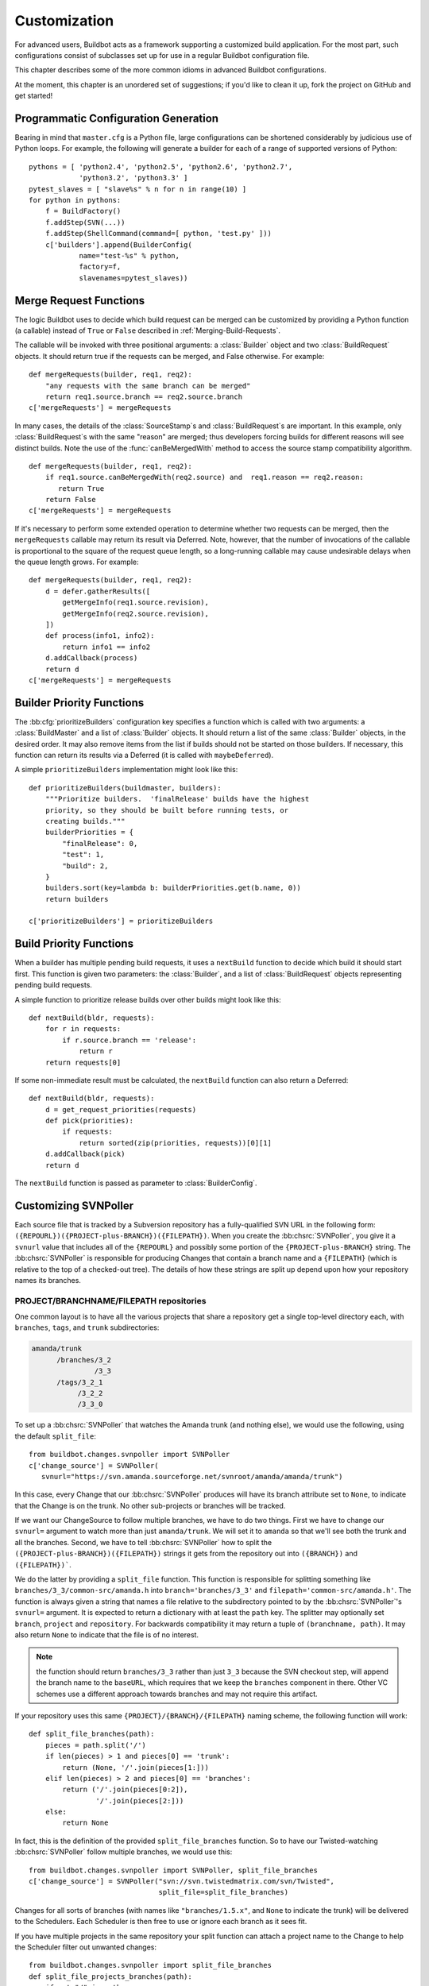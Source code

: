 .. _Customization:

Customization
=============

For advanced users, Buildbot acts as a framework supporting a customized build
application.  For the most part, such configurations consist of subclasses set
up for use in a regular Buildbot configuration file.

This chapter describes some of the more common idioms in advanced Buildbot
configurations.

At the moment, this chapter is an unordered set of suggestions; if you'd like
to clean it up, fork the project on GitHub and get started!

Programmatic Configuration Generation
-------------------------------------

Bearing in mind that ``master.cfg`` is a Python file, large configurations can
be shortened considerably by judicious use of Python loops.  For example, the
following will generate a builder for each of a range of supported versions of
Python::

    pythons = [ 'python2.4', 'python2.5', 'python2.6', 'python2.7',
                'python3.2', 'python3.3' ]
    pytest_slaves = [ "slave%s" % n for n in range(10) ]
    for python in pythons:
        f = BuildFactory()
        f.addStep(SVN(...))
        f.addStep(ShellCommand(command=[ python, 'test.py' ]))
        c['builders'].append(BuilderConfig(
                name="test-%s" % python,
                factory=f,
                slavenames=pytest_slaves))

.. _Merge-Request-Functions:

Merge Request Functions
-----------------------

.. index:: Builds; merging

The logic Buildbot uses to decide which build request can be merged can be
customized by providing a Python function (a callable) instead of ``True`` or
``False`` described in :ref:`Merging-Build-Requests`.

The callable will be invoked with three positional arguments: a
:class:`Builder` object and two :class:`BuildRequest` objects. It should return
true if the requests can be merged, and False otherwise. For example::

    def mergeRequests(builder, req1, req2):
        "any requests with the same branch can be merged"
        return req1.source.branch == req2.source.branch
    c['mergeRequests'] = mergeRequests

In many cases, the details of the :class:`SourceStamp`\s and :class:`BuildRequest`\s are important.
In this example, only :class:`BuildRequest`\s with the same "reason" are merged; thus
developers forcing builds for different reasons will see distinct builds.  Note
the use of the :func:`canBeMergedWith` method to access the source stamp
compatibility algorithm. ::

    def mergeRequests(builder, req1, req2):
        if req1.source.canBeMergedWith(req2.source) and  req1.reason == req2.reason:
           return True
        return False
    c['mergeRequests'] = mergeRequests

If it's necessary to perform some extended operation to determine whether two
requests can be merged, then the ``mergeRequests`` callable may return its
result via Deferred.  Note, however, that the number of invocations of the
callable is proportional to the square of the request queue length, so a
long-running callable may cause undesirable delays when the queue length
grows.  For example::

    def mergeRequests(builder, req1, req2):
        d = defer.gatherResults([
            getMergeInfo(req1.source.revision),
            getMergeInfo(req2.source.revision),
        ])
        def process(info1, info2):
            return info1 == info2
        d.addCallback(process)
        return d
    c['mergeRequests'] = mergeRequests

.. _Builder-Priority-Functions:

Builder Priority Functions
--------------------------

.. index:: Builders; priority

The :bb:cfg:`prioritizeBuilders` configuration key specifies a function which
is called with two arguments: a :class:`BuildMaster` and a list of
:class:`Builder` objects.  It should return a list of the same :class:`Builder`
objects, in the desired order.  It may also remove items from the list if
builds should not be started on those builders. If necessary, this function can
return its results via a Deferred (it is called with ``maybeDeferred``).

A simple ``prioritizeBuilders`` implementation might look like this::

    def prioritizeBuilders(buildmaster, builders):
        """Prioritize builders.  'finalRelease' builds have the highest
        priority, so they should be built before running tests, or
        creating builds."""
        builderPriorities = {
            "finalRelease": 0,
            "test": 1,
            "build": 2,
        }
        builders.sort(key=lambda b: builderPriorities.get(b.name, 0))
        return builders

    c['prioritizeBuilders'] = prioritizeBuilders

.. index:: Builds; priority

.. _Build-Priority-Functions:

Build Priority Functions
------------------------

When a builder has multiple pending build requests, it uses a ``nextBuild``
function to decide which build it should start first.  This function is given
two parameters: the :class:`Builder`, and a list of :class:`BuildRequest`
objects representing pending build requests.

A simple function to prioritize release builds over other builds might look
like this::

   def nextBuild(bldr, requests):
       for r in requests:
           if r.source.branch == 'release':
               return r
       return requests[0]

If some non-immediate result must be calculated, the ``nextBuild`` function can
also return a Deferred::

    def nextBuild(bldr, requests):
        d = get_request_priorities(requests)
        def pick(priorities):
            if requests:
                return sorted(zip(priorities, requests))[0][1]
        d.addCallback(pick)
        return d

The ``nextBuild`` function is passed as parameter to :class:`BuilderConfig`.

.. _Customizing-SVNPoller:

Customizing SVNPoller
---------------------

Each source file that is tracked by a Subversion repository has a
fully-qualified SVN URL in the following form:
``({REPOURL})({PROJECT-plus-BRANCH})({FILEPATH})``. When you create the
:bb:chsrc:`SVNPoller`, you give it a ``svnurl`` value that includes all of the
``{REPOURL}`` and possibly some portion of the
``{PROJECT-plus-BRANCH}`` string. The :bb:chsrc:`SVNPoller` is responsible
for producing Changes that contain a branch name and a ``{FILEPATH}``
(which is relative to the top of a checked-out tree). The details of how these
strings are split up depend upon how your repository names its branches.

PROJECT/BRANCHNAME/FILEPATH repositories
~~~~~~~~~~~~~~~~~~~~~~~~~~~~~~~~~~~~~~~~

One common layout is to have all the various projects that share a repository
get a single top-level directory each, with ``branches``, ``tags``, and
``trunk`` subdirectories:

.. code-block:: none

    amanda/trunk
          /branches/3_2
                   /3_3
          /tags/3_2_1
               /3_2_2
               /3_3_0

To set up a :bb:chsrc:`SVNPoller` that watches the Amanda trunk (and nothing
else), we would use the following, using the default ``split_file``::

    from buildbot.changes.svnpoller import SVNPoller
    c['change_source'] = SVNPoller(
       svnurl="https://svn.amanda.sourceforge.net/svnroot/amanda/amanda/trunk")

In this case, every Change that our :bb:chsrc:`SVNPoller` produces will have
its branch attribute set to ``None``, to indicate that the Change is on the
trunk.  No other sub-projects or branches will be tracked.

If we want our ChangeSource to follow multiple branches, we have to do
two things. First we have to change our ``svnurl=`` argument to
watch more than just ``amanda/trunk``. We will set it to
``amanda`` so that we'll see both the trunk and all the branches.
Second, we have to tell :bb:chsrc:`SVNPoller` how to split the
``({PROJECT-plus-BRANCH})({FILEPATH})`` strings it gets from the repository
out into ``({BRANCH})`` and ``({FILEPATH})```.

We do the latter by providing a ``split_file`` function. This function is
responsible for splitting something like ``branches/3_3/common-src/amanda.h``
into ``branch='branches/3_3'`` and ``filepath='common-src/amanda.h'``. The
function is always given a string that names a file relative to the
subdirectory pointed to by the :bb:chsrc:`SVNPoller`\'s ``svnurl=`` argument.
It is expected to return a dictionary with at least the ``path`` key. The
splitter may optionally set ``branch``, ``project`` and ``repository``.
For backwards compatibility it may return a tuple of ``(branchname, path)``.
It may also return ``None`` to indicate that the file is of no interest.

.. note:: the function should return ``branches/3_3`` rather than just ``3_3``
    because the SVN checkout step, will append the branch name to the
    ``baseURL``, which requires that we keep the ``branches`` component in
    there. Other VC schemes use a different approach towards branches and may
    not require this artifact.

If your repository uses this same ``{PROJECT}/{BRANCH}/{FILEPATH}`` naming
scheme, the following function will work::

    def split_file_branches(path):
        pieces = path.split('/')
        if len(pieces) > 1 and pieces[0] == 'trunk':
            return (None, '/'.join(pieces[1:]))
        elif len(pieces) > 2 and pieces[0] == 'branches':
            return ('/'.join(pieces[0:2]),
                    '/'.join(pieces[2:]))
        else:
            return None

In fact, this is the definition of the provided ``split_file_branches``
function.  So to have our Twisted-watching :bb:chsrc:`SVNPoller` follow
multiple branches, we would use this::

    from buildbot.changes.svnpoller import SVNPoller, split_file_branches
    c['change_source'] = SVNPoller("svn://svn.twistedmatrix.com/svn/Twisted",
                                   split_file=split_file_branches)

Changes for all sorts of branches (with names like ``"branches/1.5.x"``, and
``None`` to indicate the trunk) will be delivered to the Schedulers.  Each
Scheduler is then free to use or ignore each branch as it sees fit.

If you have multiple projects in the same repository your split function can
attach a project name to the Change to help the Scheduler filter out unwanted
changes::

    from buildbot.changes.svnpoller import split_file_branches
    def split_file_projects_branches(path):
        if not "/" in path:
            return None
        project, path = path.split("/", 1)
        f = split_file_branches(path)
        if f:
            info = dict(project=project, path=f[1])
            if f[0]:
                info['branch'] = f[0]
            return info
        return f

Again, this is provided by default. To use it you would do this::

    from buildbot.changes.svnpoller import SVNPoller, split_file_projects_branches
    c['change_source'] = SVNPoller(
       svnurl="https://svn.amanda.sourceforge.net/svnroot/amanda/",
       split_file=split_file_projects_branches)

Note here that we are monitoring at the root of the repository, and that within
that repository is a ``amanda`` subdirectory which in turn has ``trunk`` and
``branches``. It is that ``amanda`` subdirectory whose name becomes the
``project`` field of the Change.


BRANCHNAME/PROJECT/FILEPATH repositories
~~~~~~~~~~~~~~~~~~~~~~~~~~~~~~~~~~~~~~~~

Another common way to organize a Subversion repository is to put the branch
name at the top, and the projects underneath. This is especially frequent when
there are a number of related sub-projects that all get released in a group.

For example, `Divmod.org <http://Divmod.org>`_ hosts a project named `Nevow` as
well as one named `Quotient`. In a checked-out Nevow tree there is a directory
named `formless` that contains a Python source file named :file:`webform.py`.
This repository is accessible via webdav (and thus uses an `http:` scheme)
through the divmod.org hostname. There are many branches in this repository,
and they use a ``({BRANCHNAME})/({PROJECT})`` naming policy.

The fully-qualified SVN URL for the trunk version of :file:`webform.py` is
``http://divmod.org/svn/Divmod/trunk/Nevow/formless/webform.py``.
The 1.5.x branch version of this file would have a URL of
``http://divmod.org/svn/Divmod/branches/1.5.x/Nevow/formless/webform.py``.
The whole Nevow trunk would be checked out with
``http://divmod.org/svn/Divmod/trunk/Nevow``, while the Quotient
trunk would be checked out using
``http://divmod.org/svn/Divmod/trunk/Quotient``.

Now suppose we want to have an :bb:chsrc:`SVNPoller` that only cares about the
Nevow trunk. This case looks just like the ``{PROJECT}/{BRANCH}`` layout
described earlier::

    from buildbot.changes.svnpoller import SVNPoller
    c['change_source'] = SVNPoller("http://divmod.org/svn/Divmod/trunk/Nevow")

But what happens when we want to track multiple Nevow branches? We
have to point our ``svnurl=`` high enough to see all those
branches, but we also don't want to include Quotient changes (since
we're only building Nevow). To accomplish this, we must rely upon the
``split_file`` function to help us tell the difference between
files that belong to Nevow and those that belong to Quotient, as well
as figuring out which branch each one is on. ::

    from buildbot.changes.svnpoller import SVNPoller
    c['change_source'] = SVNPoller("http://divmod.org/svn/Divmod",
                                   split_file=my_file_splitter)

The ``my_file_splitter`` function will be called with repository-relative
pathnames like:

:file:`trunk/Nevow/formless/webform.py`
    This is a Nevow file, on the trunk. We want the Change that includes this
    to see a filename of :file:`formless/webform.py`, and a branch of
    ``None``

:file:`branches/1.5.x/Nevow/formless/webform.py`
    This is a Nevow file, on a branch. We want to get
    ``branch='branches/1.5.x'`` and ``filename='formless/webform.py'``.

:file:`trunk/Quotient/setup.py`
    This is a Quotient file, so we want to ignore it by having
    :meth:`my_file_splitter` return ``None``.

:file:`branches/1.5.x/Quotient/setup.py`
    This is also a Quotient file, which should be ignored.

The following definition for :meth:`my_file_splitter` will do the job::

    def my_file_splitter(path):
        pieces = path.split('/')
        if pieces[0] == 'trunk':
            branch = None
            pieces.pop(0) # remove 'trunk'
        elif pieces[0] == 'branches':
            pieces.pop(0) # remove 'branches'
            # grab branch name
            branch = 'branches/' + pieces.pop(0)
        else:
            return None # something weird
        projectname = pieces.pop(0)
        if projectname != 'Nevow':
            return None # wrong project
        return dict(branch=branch, path='/'.join(pieces))

If you later decide you want to get changes for Quotient as well you could
replace the last 3 lines with simply::

    return dict(project=projectname, branch=branch, path='/'.join(pieces))


.. _Writing-Change-Sources:

Writing Change Sources
----------------------

For some version-control systems, making Buildbot aware of new changes can be a
challenge.  If the pre-supplied classes in :ref:`Change-Sources` are not
sufficient, then you will need to write your own.

There are three approaches, one of which is not even a change source.
The first option is to write a change source that exposes some service to
which the version control system can "push" changes.  This can be more
complicated, since it requires implementing a new service, but delivers changes
to Buildbot immediately on commit.

The second option is often preferable to the first: implement a notification
service in an external process (perhaps one that is started directly by the
version control system, or by an email server) and delivers changes to Buildbot
via :ref:`PBChangeSource`.  This section does not describe this particular
approach, since it requires no customization within the buildmaster process.

The third option is to write a change source which polls for changes -
repeatedly connecting to an external service to check for new changes.  This
works well in many cases, but can produce a high load on the version control
system if polling is too frequent, and can take too long to notice changes if
the polling is not frequent enough.

Writing a Notification-based Change Source
~~~~~~~~~~~~~~~~~~~~~~~~~~~~~~~~~~~~~~~~~~

.. py:class:: buildbot.changes.base.ChangeSource

A custom change source must implement
:class:`buildbot.interfaces.IChangeSource`.

The easiest way to do this is to subclass
:class:`buildbot.changes.base.ChangeSource`, implementing the :meth:`describe`
method to describe the instance. :class:`ChangeSource` is a Twisted service, so
you will need to implement the :meth:`startService` and :meth:`stopService`
methods to control the means by which your change source receives
notifications.

When the class does receive a change, it should call
``self.master.addChange(..)`` to submit it to the buildmaster.  This method
shares the same parameters as ``master.db.changes.addChange``, so consult the
API documentation for that function for details on the available arguments.

You will probably also want to set ``compare_attrs`` to the list of object
attributes which Buildbot will use to compare one change source to another when
reconfiguring.  During reconfiguration, if the new change source is different
from the old, then the old will be stopped and the new started.

Writing a Change Poller
~~~~~~~~~~~~~~~~~~~~~~~

.. py:class:: buildbot.changes.base.PollingChangeSource

Polling is a very common means of seeking changes, so Buildbot supplies a
utility parent class to make it easier.  A poller should subclass
:class:`buildbot.changes.base.PollingChangeSource`, which is a subclass of
:class:`ChangeSource`.  This subclass implements the :meth:`Service` methods,
and causes the :meth:`poll` method to be called every ``self.pollInterval``
seconds.  This method should return a Deferred to signal its completion.

Aside from the service methods, the other concerns in the previous section
apply here, too.

Writing a New Latent Buildslave Implementation
----------------------------------------------

Writing a new latent buildslave should only require subclassing
:class:`buildbot.buildslave.AbstractLatentBuildSlave` and implementing
:meth:`start_instance` and :meth:`stop_instance`. ::

    def start_instance(self):
        # responsible for starting instance that will try to connect with this
        # master. Should return deferred. Problems should use an errback. The
        # callback value can be None, or can be an iterable of short strings to
        # include in the "substantiate success" status message, such as
        # identifying the instance that started.
        raise NotImplementedError
    
    def stop_instance(self, fast=False):
        # responsible for shutting down instance. Return a deferred. If `fast`,
        # we're trying to shut the master down, so callback as soon as is safe.
        # Callback value is ignored.
        raise NotImplementedError

See :class:`buildbot.ec2buildslave.EC2LatentBuildSlave` for an example, or see
the test example :class:`buildbot.test_slaves.FakeLatentBuildSlave`.

Custom Build Classes
--------------------

The standard :class:`BuildFactory` object creates :class:`Build` objects
by default. These Builds will each execute a collection of :class:`BuildStep`\s
in a fixed sequence. Each step can affect the results of the build,
but in general there is little intelligence to tie the different steps
together. 

By setting the factory's ``buildClass`` attribute to a different class, you can
instantiate a different build class.  This might be useful, for example, to
create a build class that dynamically determines which steps to run.  The
skeleton of such a project would look like::

    class DynamicBuild(Build):
        # override some methods
        ...

    f = factory.BuildFactory()
    f.buildClass = DynamicBuild
    f.addStep(...)

.. _Factory-Workdir-Functions:

Factory Workdir Functions
-------------------------

It is sometimes helpful to have a build's workdir determined at runtime based
on the parameters of the build.  To accomplish this, set the ``workdir``
attribute of the build factory to a callable.  That callable will be invoked
with the :class:`SourceStamp` for the build, and should return the appropriate
workdir.  Note that the value must be returned immediately - Deferreds are not
supported.

This can be useful, for example, in scenarios with multiple repositories
submitting changes to BuildBot. In this case you likely will want to have a
dedicated workdir per repository, since otherwise a sourcing step with mode =
"update" will fail as a workdir with a working copy of repository A can't be
"updated" for changes from a repository B. Here is an example how you can
achieve workdir-per-repo::

        def workdir(source_stamp):
            return hashlib.md5 (source_stamp.repository).hexdigest()[:8]

        build_factory = factory.BuildFactory()
        build_factory.workdir = workdir

        build_factory.addStep(Git(mode="update"))
        # ...
        builders.append ({'name': 'mybuilder',
                          'slavename': 'myslave',
                          'builddir': 'mybuilder',
                          'factory': build_factory})

The end result is a set of workdirs like

.. code-block:: none

    Repo1 => <buildslave-base>/mybuilder/a78890ba
    Repo2 => <buildslave-base>/mybuilder/0823ba88

You could make the :func:`workdir()` function compute other paths, based on
parts of the repo URL in the sourcestamp, or lookup in a lookup table
based on repo URL. As long as there is a permanent 1:1 mapping between
repos and workdir, this will work.

Writing New BuildSteps
----------------------

.. warning::

    Buildbot is transitioning to a new, simpler style for writing custom steps.
    See :doc:`new-style-steps` for details.

While it is a good idea to keep your build process self-contained in the source code tree, sometimes it is convenient to put more intelligence into your Buildbot configuration.
One way to do this is to write a custom :class:`BuildStep`.
Once written, this Step can be used in the :file:`master.cfg` file.

The best reason for writing a custom :class:`BuildStep` is to better parse the results of the command being run.
For example, a :class:`BuildStep` that knows about JUnit could look at the logfiles to determine which tests had been run, how many passed and how many failed, and then report more detailed information than a simple ``rc==0`` -based `good/bad` decision.

Buildbot has acquired a large fleet of build steps, and sports a number of knobs and hooks to make steps easier to write.
This section may seem a bit overwhelming, but most custom steps will only need to apply one or two of the techniques outlined here.

For complete documentation of the build step interfaces, see :doc:`../developer/cls-buildsteps`.

.. _Writing-BuildStep-Constructors:

Writing BuildStep Constructors
~~~~~~~~~~~~~~~~~~~~~~~~~~~~~~

Build steps act as their own factories, so their constructors are a bit more complex than necessary.
In the configuration file, a :class:`~buildbot.process.buildstep.BuildStep` object is instantiated, but because steps store state locally while executing, this object cannot be used during builds.

Consider the use of a :class:`BuildStep` in :file:`master.cfg`::

    f.addStep(MyStep(someopt="stuff", anotheropt=1))

This creates a single instance of class ``MyStep``.
However, Buildbot needs a new object each time the step is executed.
An instance of :class:`~buildbot.process.buildstep.BuildStep` remembers how it was constructed, and can create copies of itself.
When writing a new step class, then, keep in mind are that you cannot do anything "interesting" in the constructor -- limit yourself to checking and storing arguments.

It is customary to call the parent class's constructor with all otherwise-unspecified keyword arguments.
Keep a ``**kwargs`` argument on the end of your options, and pass that up to the parent class's constructor.

The whole thing looks like this::

    class Frobnify(LoggingBuildStep):
        def __init__(self,
                frob_what="frobee",
                frob_how_many=None,
                frob_how=None,
                **kwargs):
    
            # check
            if frob_how_many is None:
                raise TypeError("Frobnify argument how_many is required")

            # override a parent option
            kwargs['parentOpt'] = 'xyz'
    
            # call parent
            LoggingBuildStep.__init__(self, **kwargs)
    
            # set Frobnify attributes
            self.frob_what = frob_what
            self.frob_how_many = how_many
            self.frob_how = frob_how
    
    class FastFrobnify(Frobnify):
        def __init__(self,
                speed=5,
                **kwargs):
            Frobnify.__init__(self, **kwargs)
            self.speed = speed

Running Commands
~~~~~~~~~~~~~~~~

To spawn a command in the buildslave, create a :class:`~buildbot.process.buildstep.RemoteCommand` instance in your step's ``start`` method and run it with :meth:`~buildbot.process.buildstep.BuildStep.runCommand`::

    cmd = RemoteCommand(args)
    d = self.runCommand(cmd)

To add a LogFile, use :meth:`~buildbot.process.buildstep.BuildStep.addLog`.
Make sure the log gets closed when it finishes.
When giving a Logfile to a :class:`~buildbot.process.buildstep.RemoteShellCommand`, just ask it to close the log when the command completes::

    log = self.addLog('output')
    cmd.useLog(log, closeWhenFinished=True)

Updating Status
~~~~~~~~~~~~~~~

TBD

.. todo::

    What *is* the best way to do this?  From the docstring:

    As the step runs, it should send status information to the
    BuildStepStatus::

        self.step_status.setText(['compile', 'failed'])
        self.step_status.setText2(['4', 'warnings'])

Capturing Logfiles
~~~~~~~~~~~~~~~~~~

Each BuildStep has a collection of `logfiles`. Each one has a short
name, like `stdio` or `warnings`. Each :class:`LogFile` contains an
arbitrary amount of text, usually the contents of some output file
generated during a build or test step, or a record of everything that
was printed to :file:`stdout`/:file:`stderr` during the execution of some command.

These :class:`LogFile`\s are stored to disk, so they can be retrieved later.

Each can contain multiple `channels`, generally limited to three
basic ones: stdout, stderr, and `headers`. For example, when a
ShellCommand runs, it writes a few lines to the `headers` channel to
indicate the exact argv strings being run, which directory the command
is being executed in, and the contents of the current environment
variables. Then, as the command runs, it adds a lot of :file:`stdout` and
:file:`stderr` messages. When the command finishes, a final `header`
line is added with the exit code of the process.

Status display plugins can format these different channels in
different ways. For example, the web page shows LogFiles as text/html,
with header lines in blue text, stdout in black, and stderr in red. A
different URL is available which provides a text/plain format, in
which stdout and stderr are collapsed together, and header lines are
stripped completely. This latter option makes it easy to save the
results to a file and run :command:`grep` or whatever against the
output.

Each :class:`BuildStep` contains a mapping (implemented in a Python dictionary)
from :class:`LogFile` name to the actual :class:`LogFile` objects. Status plugins can
get a list of LogFiles to display, for example, a list of HREF links
that, when clicked, provide the full contents of the :class:`LogFile`.

Using LogFiles in custom BuildSteps
###################################

The most common way for a custom :class:`BuildStep` to use a :class:`LogFile` is to
summarize the results of a :bb:step:`ShellCommand` (after the command has
finished running). For example, a compile step with thousands of lines
of output might want to create a summary of just the warning messages.
If you were doing this from a shell, you would use something like:

.. code-block:: bash

    grep "warning:" output.log >warnings.log

In a custom BuildStep, you could instead create a ``warnings`` :class:`LogFile`
that contained the same text. To do this, you would add code to your
:meth:`createSummary` method that pulls lines from the main output log
and creates a new :class:`LogFile` with the results::

    def createSummary(self, log):
        warnings = []
        sio = StringIO.StringIO(log.getText())
        for line in sio.readlines():
            if "warning:" in line:
                warnings.append()
        self.addCompleteLog('warnings', "".join(warnings))

This example uses the :meth:`addCompleteLog` method, which creates a
new :class:`LogFile`, puts some text in it, and then `closes` it, meaning
that no further contents will be added. This :class:`LogFile` will appear in
the HTML display under an HREF with the name `warnings`, since that
is the name of the :class:`LogFile`.

You can also use :meth:`addHTMLLog` to create a complete (closed)
:class:`LogFile` that contains HTML instead of plain text. The normal :class:`LogFile`
will be HTML-escaped if presented through a web page, but the HTML
:class:`LogFile` will not. At the moment this is only used to present a pretty
HTML representation of an otherwise ugly exception traceback when
something goes badly wrong during the :class:`BuildStep`.

In contrast, you might want to create a new :class:`LogFile` at the beginning
of the step, and add text to it as the command runs. You can create
the :class:`LogFile` and attach it to the build by calling :meth:`addLog`, which
returns the :class:`LogFile` object. You then add text to this :class:`LogFile` by
calling methods like :meth:`addStdout` and :meth:`addHeader`. When you
are done, you must call the :meth:`finish` method so the :class:`LogFile` can be
closed. It may be useful to create and populate a :class:`LogFile` like this
from a :class:`LogObserver` method - see :ref:`Adding-LogObservers`.

The ``logfiles=`` argument to :bb:step:`ShellCommand` (see
:bb:step:`ShellCommand`) creates new :class:`LogFile`\s and fills them in realtime
by asking the buildslave to watch a actual file on disk. The
buildslave will look for additions in the target file and report them
back to the :class:`BuildStep`. These additions will be added to the :class:`LogFile` by
calling :meth:`addStdout`. These secondary LogFiles can be used as the
source of a LogObserver just like the normal :file:`stdio` :class:`LogFile`.

Reading Logfiles
~~~~~~~~~~~~~~~~

Once a :class:`~buildbot.status.logfile.LogFile` has been added to a
:class:`~buildbot.process.buildstep.BuildStep` with
:meth:`~buildbot.process.buildstep.BuildStep.addLog()`,
:meth:`~buildbot.process.buildstep.BuildStep.addCompleteLog()`,
:meth:`~buildbot.process.buildstep.BuildStep.addHTMLLog()`, or ``logfiles={}``,
your :class:`~buildbot.process.buildstep.BuildStep.BuildStep` can retrieve it
by using :meth:`~buildbot.process.buildstep.BuildStep.getLog()`::

    class MyBuildStep(ShellCommand):
        logfiles = { "nodelog": "_test/node.log" }

        def evaluateCommand(self, cmd):
            nodelog = self.getLog("nodelog")
            if "STARTED" in nodelog.getText():
                return SUCCESS
            else:
                return FAILURE

.. _Adding-LogObservers:

Adding LogObservers
~~~~~~~~~~~~~~~~~~~

Most shell commands emit messages to stdout or stderr as they operate,
especially if you ask them nicely with a :option:`--verbose` flag of some
sort. They may also write text to a log file while they run. Your
:class:`BuildStep` can watch this output as it arrives, to keep track of how
much progress the command has made. You can get a better measure of
progress by counting the number of source files compiled or test cases
run than by merely tracking the number of bytes that have been written
to stdout. This improves the accuracy and the smoothness of the ETA
display.

To accomplish this, you will need to attach a :class:`LogObserver` to
one of the log channels, most commonly to the :file:`stdio` channel but
perhaps to another one which tracks a log file. This observer is given
all text as it is emitted from the command, and has the opportunity to
parse that output incrementally. Once the observer has decided that
some event has occurred (like a source file being compiled), it can
use the :meth:`setProgress` method to tell the :class:`BuildStep` about the
progress that this event represents.

There are a number of pre-built :class:`LogObserver` classes that you
can choose from (defined in :mod:`buildbot.process.buildstep`, and of
course you can subclass them to add further customization. The
:class:`LogLineObserver` class handles the grunt work of buffering and
scanning for end-of-line delimiters, allowing your parser to operate
on complete :file:`stdout`/:file:`stderr` lines. (Lines longer than a set maximum
length are dropped; the maximum defaults to 16384 bytes, but you can
change it by calling :meth:`setMaxLineLength()` on your
:class:`LogLineObserver` instance.  Use ``sys.maxint`` for effective
infinity.)

For example, let's take a look at the :class:`TrialTestCaseCounter`,
which is used by the :bb:step:`Trial` step to count test cases as they are run.
As Trial executes, it emits lines like the following:

.. code-block:: none

    buildbot.test.test_config.ConfigTest.testDebugPassword ... [OK]
    buildbot.test.test_config.ConfigTest.testEmpty ... [OK]
    buildbot.test.test_config.ConfigTest.testIRC ... [FAIL]
    buildbot.test.test_config.ConfigTest.testLocks ... [OK]

When the tests are finished, trial emits a long line of `======` and
then some lines which summarize the tests that failed. We want to
avoid parsing these trailing lines, because their format is less
well-defined than the `[OK]` lines.

The parser class looks like this::

    from buildbot.process.buildstep import LogLineObserver
    
    class TrialTestCaseCounter(LogLineObserver):
        _line_re = re.compile(r'^([\w\.]+) \.\.\. \[([^\]]+)\]$')
        numTests = 0
        finished = False
    
        def outLineReceived(self, line):
            if self.finished:
                return
            if line.startswith("=" * 40):
                self.finished = True
                return
    
            m = self._line_re.search(line.strip())
            if m:
                testname, result = m.groups()
                self.numTests += 1
                self.step.setProgress('tests', self.numTests)

This parser only pays attention to stdout, since that's where trial
writes the progress lines. It has a mode flag named ``finished`` to
ignore everything after the ``====`` marker, and a scary-looking
regular expression to match each line while hopefully ignoring other
messages that might get displayed as the test runs.

Each time it identifies a test has been completed, it increments its
counter and delivers the new progress value to the step with
@code{self.step.setProgress}. This class is specifically measuring
progress along the `tests` metric, in units of test cases (as
opposed to other kinds of progress like the `output` metric, which
measures in units of bytes). The Progress-tracking code uses each
progress metric separately to come up with an overall completion
percentage and an ETA value.

To connect this parser into the :bb:step:`Trial` build step,
``Trial.__init__`` ends with the following clause::

    # this counter will feed Progress along the 'test cases' metric
    counter = TrialTestCaseCounter()
    self.addLogObserver('stdio', counter)
    self.progressMetrics += ('tests',)

This creates a :class:`TrialTestCaseCounter` and tells the step that the
counter wants to watch the :file:`stdio` log. The observer is
automatically given a reference to the step in its :attr:`step`
attribute.

Using Properties
~~~~~~~~~~~~~~~~

In custom :class:`BuildSteps`, you can get and set the build properties with
the :meth:`getProperty`/:meth:`setProperty` methods. Each takes a string
for the name of the property, and returns or accepts an
arbitrary object. For example::

    class MakeTarball(ShellCommand):
        def start(self):
            if self.getProperty("os") == "win":
                self.setCommand([ ... ]) # windows-only command
            else:
                self.setCommand([ ... ]) # equivalent for other systems
            ShellCommand.start(self)

Remember that properties set in a step may not be available until the next step
begins.  In particular, any :class:`Property` or :class:`Interpolate`
instances for the current step are interpolated before the ``start`` method
begins.

.. index:: links, BuildStep URLs, addURL

BuildStep URLs
~~~~~~~~~~~~~~

Each BuildStep has a collection of `links`. Like its collection of
LogFiles, each link has a name and a target URL. The web status page
creates HREFs for each link in the same box as it does for LogFiles,
except that the target of the link is the external URL instead of an
internal link to a page that shows the contents of the LogFile.

These external links can be used to point at build information hosted
on other servers. For example, the test process might produce an
intricate description of which tests passed and failed, or some sort
of code coverage data in HTML form, or a PNG or GIF image with a graph
of memory usage over time. The external link can provide an easy way
for users to navigate from the buildbot's status page to these
external web sites or file servers. Note that the step itself is
responsible for insuring that there will be a document available at
the given URL (perhaps by using :command:`scp` to copy the HTML output
to a :file:`~/public_html/` directory on a remote web server). Calling
:meth:`addURL` does not magically populate a web server.

To set one of these links, the :class:`BuildStep` should call the :meth:`addURL`
method with the name of the link and the target URL. Multiple URLs can
be set.

In this example, we assume that the ``make test`` command causes
a collection of HTML files to be created and put somewhere on the
coverage.example.org web server, in a filename that incorporates the
build number. ::

    class TestWithCodeCoverage(BuildStep):
        command = ["make", "test",
                   Interpolate("buildnum=%(prop:buildnumber)s")]
    
        def createSummary(self, log):
            buildnumber = self.getProperty("buildnumber")
            url = "http://coverage.example.org/builds/%s.html" % buildnumber
            self.addURL("coverage", url)

You might also want to extract the URL from some special message
output by the build process itself::

    class TestWithCodeCoverage(BuildStep):
        command = ["make", "test",
                   Interpolate("buildnum=%(prop:buildnumber)s")]
    
        def createSummary(self, log):
            output = StringIO(log.getText())
            for line in output.readlines():
                if line.startswith("coverage-url:"):
                    url = line[len("coverage-url:"):].strip()
                    self.addURL("coverage", url)
                    return

Note that a build process which emits both :file:`stdout` and :file:`stderr` might
cause this line to be split or interleaved between other lines. It
might be necessary to restrict the :meth:`getText()` call to only stdout with
something like this::

    output = StringIO("".join([c[1]
                               for c in log.getChunks()
                               if c[0] == LOG_CHANNEL_STDOUT]))

Of course if the build is run under a PTY, then stdout and stderr will
be merged before the buildbot ever sees them, so such interleaving
will be unavoidable.

Discovering files
~~~~~~~~~~~~~~~~~

When implementing a :class:`BuildStep` it may be necessary to know about files
that are created during the build.  There are a few slave commands that can be
used to find files on the slave and test for the existence (and type) of files
and directories.

The slave provides the following file-discovery related commands:

* `stat` calls :func:`os.stat` for a file in the slave's build directory. This
  can be used to check if a known file exists and whether it is a regular file,
  directory or symbolic link.

* `listdir` calls :func:`os.listdir` for a directory on the slave. It can be
  used to obtain a list of files that are present in a directory on the slave.

* `glob` calls :func:`glob.glob` on the slave, with a given shell-style pattern
  containing wildcards.

For example, we could use stat to check if a given path exists and contains
``*.pyc`` files. If the path does not exist (or anything fails) we mark the step
as failed; if the path exists but is not a directory, we mark the step as having
"warnings". ::

    from buildbot.process import buildstep
    from buildbot.interfaces import BuildSlaveToOldError
    from buildbot.status.results import SUCCESS, WARNINGS, FAILURE
    import stat
    
    class MyBuildStep(buildstep.BuildStep):
    
        def __init__(self, dirname, **kwargs):
            buildstep.BuildStep.__init__(self, **kwargs)
            self.dirname = dirname
    
        def start(self):
            # make sure the slave knows about stat
            slavever = (self.slaveVersion('stat'),
                        self.slaveVersion('glob'))
            if not all(slavever):
                raise BuildSlaveToOldError('need stat and glob')
    
            cmd = buildstep.RemoteCommand('stat', {'file': self.dirname})
    
            d = self.runCommand(cmd)
            d.addCallback(lambda res: evaluateStat(cmd))
            d.addErrback(self.failed)
            return d
    
        def evaluateStat(self, cmd):
            if cmd.didFail():
                self.step_status.setText(["File not found."])
                self.finished(FAILURE)
                return
            s = cmd.updates["stat"][-1]
            if not stat.S_ISDIR(s[stat.ST_MODE]):
                self.step_status.setText(["'tis not a directory"])
                self.finished(WARNINGS)
                return
    
            cmd = buildstep.RemoteCommand('glob', {'glob': self.dirname + '/*.pyc'}))
    
            d = self.runCommand(cwd)
            d.addCallback(lambda res: evaluateGlob(cmd))
            d.addErrback(self.failed)
            return d
    
        def evaluateGlob(self, cmd):
            if cmd.didFail():
                self.step_status.setText(["Glob failed."])
                self.finished(FAILURE)
                return
            files = cmd.updates["files"][-1]
            if len(files):
                self.step_status.setText(["Found pycs"]+files)
            else:
                self.step_status.setText(["No pycs found"])
            self.finished(SUCCESS)

For more information on the available commands, see :doc:`../developer/master-slave`.

.. todo::

    Step Progress
    BuildStepFailed
    Running Multiple Commands

A Somewhat Whimsical Example
~~~~~~~~~~~~~~~~~~~~~~~~~~~~

Let's say that we've got some snazzy new unit-test framework called
Framboozle. It's the hottest thing since sliced bread. It slices, it
dices, it runs unit tests like there's no tomorrow. Plus if your unit
tests fail, you can use its name for a Web 2.1 startup company, make
millions of dollars, and hire engineers to fix the bugs for you, while
you spend your afternoons lazily hang-gliding along a scenic pacific
beach, blissfully unconcerned about the state of your
tests. [#framboozle_reg]_

To run a Framboozle-enabled test suite, you just run the 'framboozler'
command from the top of your source code tree. The 'framboozler'
command emits a bunch of stuff to stdout, but the most interesting bit
is that it emits the line "FNURRRGH!" every time it finishes running a
test case You'd like to have a test-case counting LogObserver that
watches for these lines and counts them, because counting them will
help the buildbot more accurately calculate how long the build will
take, and this will let you know exactly how long you can sneak out of
the office for your hang-gliding lessons without anyone noticing that
you're gone.

This will involve writing a new :class:`BuildStep` (probably named
"Framboozle") which inherits from :bb:step:`ShellCommand`. The :class:`BuildStep` class
definition itself will look something like this::

    from buildbot.steps.shell import ShellCommand
    from buildbot.process.buildstep import LogLineObserver
    
    class FNURRRGHCounter(LogLineObserver):
        numTests = 0
        def outLineReceived(self, line):
            if "FNURRRGH!" in line:
                self.numTests += 1
                self.step.setProgress('tests', self.numTests)
    
    class Framboozle(ShellCommand):
        command = ["framboozler"]
    
        def __init__(self, **kwargs):
            ShellCommand.__init__(self, **kwargs)   # always upcall!
            counter = FNURRRGHCounter()
            self.addLogObserver('stdio', counter)
            self.progressMetrics += ('tests',)

So that's the code that we want to wind up using. How do we actually
deploy it?

You have a couple of different options.

Inclusion in the :file:`master.cfg` file
########################################

The simplest technique is to simply put the step class definitions
in your :file:`master.cfg` file, somewhere
before the :class:`BuildFactory` definition where you actually use it in a
clause like::

    f = BuildFactory()
    f.addStep(SVN(svnurl="stuff"))
    f.addStep(Framboozle())

Remember that :file:`master.cfg` is secretly just a Python program with one
job: populating the :file:`BuildmasterConfig` dictionary. And Python programs
are allowed to define as many classes as they like. So you can define
classes and use them in the same file, just as long as the class is
defined before some other code tries to use it.

This is easy, and it keeps the point of definition very close to the
point of use, and whoever replaces you after that unfortunate
hang-gliding accident will appreciate being able to easily figure out
what the heck this stupid "Framboozle" step is doing anyways. The
downside is that every time you reload the config file, the Framboozle
class will get redefined, which means that the buildmaster will think
that you've reconfigured all the Builders that use it, even though
nothing changed. Bleh.

python file somewhere on the system
###################################

Instead, we can put this code in a separate file, and import
it into the master.cfg file just like we would the normal buildsteps
like :bb:step:`ShellCommand` and :bb:step:`SVN`.

Create a directory named :file:`~/lib/python`, put the step class definitions
in :file:`~/lib/python/framboozle.py`, and run your buildmaster using:

.. code-block:: bash

    PYTHONPATH=~/lib/python buildbot start MASTERDIR

or use the :file:`Makefile.buildbot` to control the way
``buildbot start`` works. Or add something like this to
something like your :file:`~/.bashrc` or :file:`~/.bash_profile` or :file:`~/.cshrc`:

.. code-block:: bash

    export PYTHONPATH=~/lib/python

Once we've done this, our :file:`master.cfg` can look like::

    from framboozle import Framboozle
    f = BuildFactory()
    f.addStep(SVN(svnurl="stuff"))
    f.addStep(Framboozle())

or::

    import framboozle
    f = BuildFactory()
    f.addStep(SVN(svnurl="stuff"))
    f.addStep(framboozle.Framboozle())

(check out the Python docs for details about how ``import`` and ``from A
import B`` work).

What we've done here is to tell Python that every time it handles an
"import" statement for some named module, it should look in our
:file:`~/lib/python/` for that module before it looks anywhere else. After our
directories, it will try in a bunch of standard directories too
(including the one where buildbot is installed). By setting the
:envvar:`PYTHONPATH` environment variable, you can add directories to the front
of this search list.

Python knows that once it "import"s a file, it doesn't need to
re-import it again. This means that reconfiguring the buildmaster
(with ``buildbot reconfig``, for example) won't make it think the
Framboozle class has changed every time, so the Builders that use it
will not be spuriously restarted. On the other hand, you either have
to start your buildmaster in a slightly weird way, or you have to
modify your environment to set the :envvar:`PYTHONPATH` variable.


Install this code into a standard Python library directory
##########################################################

Find out what your Python's standard include path is by asking it:

.. code-block:: none

    80:warner@luther% python
    Python 2.4.4c0 (#2, Oct  2 2006, 00:57:46)
    [GCC 4.1.2 20060928 (prerelease) (Debian 4.1.1-15)] on linux2
    Type "help", "copyright", "credits" or "license" for more information.
    >>> import sys
    >>> import pprint
    >>> pprint.pprint(sys.path)
    ['',
     '/usr/lib/python24.zip',
     '/usr/lib/python2.4',
     '/usr/lib/python2.4/plat-linux2',
     '/usr/lib/python2.4/lib-tk',
     '/usr/lib/python2.4/lib-dynload',
     '/usr/local/lib/python2.4/site-packages',
     '/usr/lib/python2.4/site-packages',
     '/usr/lib/python2.4/site-packages/Numeric',
     '/var/lib/python-support/python2.4',
     '/usr/lib/site-python']

In this case, putting the code into
/usr/local/lib/python2.4/site-packages/framboozle.py would work just
fine. We can use the same :file:`master.cfg` ``import framboozle`` statement as
in Option 2. By putting it in a standard include directory (instead of
the decidedly non-standard :file:`~/lib/python`), we don't even have to set
:envvar:`PYTHONPATH` to anything special. The downside is that you probably have
to be root to write to one of those standard include directories.


Submit the code for inclusion in the Buildbot distribution
##########################################################

Make a fork of buildbot on http://github.com/buildbot/buildbot or post a patch
in a bug at http://buildbot.net.  In either case, post a note about your patch
to the mailing list, so others can provide feedback and, eventually, commit it.

::

    from buildbot.steps import framboozle
    f = BuildFactory()
    f.addStep(SVN(svnurl="stuff"))
    f.addStep(framboozle.Framboozle())

And then you don't even have to install framboozle.py anywhere on your system,
since it will ship with Buildbot. You don't have to be root, you don't have to
set :envvar:`PYTHONPATH`. But you do have to make a good case for Framboozle
being worth going into the main distribution, you'll probably have to provide
docs and some unit test cases, you'll need to figure out what kind of beer the
author likes (IPA's and Stouts for Dustin), and then you'll have to wait until
the next release. But in some environments, all this is easier than getting
root on your buildmaster box, so the tradeoffs may actually be worth it.

Putting the code in master.cfg (1) makes it available to that
buildmaster instance. Putting it in a file in a personal library
directory (2) makes it available for any buildmasters you might be
running. Putting it in a file in a system-wide shared library
directory (3) makes it available for any buildmasters that anyone on
that system might be running. Getting it into the buildbot's upstream
repository (4) makes it available for any buildmasters that anyone in
the world might be running. It's all a matter of how widely you want
to deploy that new class.

Writing New Status Plugins
--------------------------

Each status plugin is an object which provides the
:class:`twisted.application.service.IService` interface, which creates a
tree of Services with the buildmaster at the top [not strictly true].
The status plugins are all children of an object which implements
:class:`buildbot.interfaces.IStatus`, the main status object. From this
object, the plugin can retrieve anything it wants about current and
past builds. It can also subscribe to hear about new and upcoming
builds.

Status plugins which only react to human queries (like the Waterfall
display) never need to subscribe to anything: they are idle until
someone asks a question, then wake up and extract the information they
need to answer it, then they go back to sleep. Plugins which need to
act spontaneously when builds complete (like the :class:`MailNotifier` plugin)
need to subscribe to hear about new builds.

If the status plugin needs to run network services (like the HTTP
server used by the Waterfall plugin), they can be attached as Service
children of the plugin itself, using the :class:`IServiceCollection`
interface.

.. [#framboozle_reg] framboozle.com is still available. Remember, I get 10% :).

